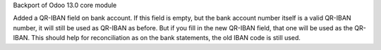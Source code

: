 Backport of Odoo 13.0 core module

Added a QR-IBAN field on bank account.
If this field is empty, but the bank account number itself is a valid QR-IBAN number, it will still be used as QR-IBAN as before.  
But if you fill in the new QR-IBAN field, that one will be used as the QR-IBAN.  This should help for reconciliation as 
on the bank statements, the old IBAN code is still used.  
